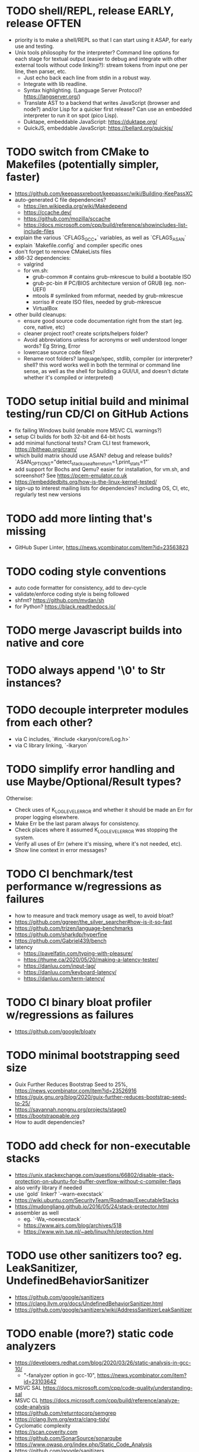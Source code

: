 * TODO shell/REPL, release EARLY, release OFTEN

- priority is to make a shell/REPL so that I can start using it ASAP, for early use and testing.
- Unix tools philosophy for the interpreter? Command line options for each stage for textual output (easier to debug and integrate with other external tools without code linking?): stream tokens from input one per line, then parser, etc.
  - Just echo back each line from stdin in a robust way.
  - Integrate with lib readline.
  - Syntax highlighting. (Language Server Protocol? https://langserver.org/)
  - Translate AST to a backend that writes JavaScript (browser and node?) and/or Lisp for a quicker first release? Can use an embedded interpreter to run it on spot (pico Lisp).
  - Duktape, embeddable JavaScript: https://duktape.org/
  - QuickJS, embeddable JavaScript: https://bellard.org/quickjs/

* TODO switch from CMake to Makefiles (potentially simpler, faster)

- https://github.com/keepassxreboot/keepassxc/wiki/Building-KeePassXC
- auto-generated C file dependencies?
  - https://en.wikipedia.org/wiki/Makedepend
  - https://ccache.dev/
  - https://github.com/mozilla/sccache
  - https://docs.microsoft.com/cpp/build/reference/showincludes-list-include-files
- explain the various `CFLAGS_GCC_*` variables, as well as `CFLAGS_ASAN`
- explain `Makefile.config` and compiler specific ones
- don't forget to remove CMakeLists files
- x86-32 dependencies:
  - valgrind
  - for vm.sh:
    - grub-common # contains grub-mkrescue to build a bootable ISO
    - grub-pc-bin # PC/BIOS architecture version of GRUB (eg. non-UEFI)
    - mtools # symlinked from mformat, needed by grub-mkrescue
    - xorriso # create ISO files, needed by grub-mkrescue
    - VirtualBox
- other build cleanups:
  - ensure good source code documentation right from the start (eg. core, native, etc)
  - cleaner project root? create scripts/helpers folder?
  - Avoid abbreviations unless for acronyms or well understood longer words? Eg String, Error
  - lowercase source code files?
  - Rename root folders? language/spec, stdlib, compiler (or interpreter? shell? this word works well in both the terminal or command line sense, as well as the shell for building a GUI/UI, and doesn't dictate whether it's compiled or interpreted)

* TODO setup initial build and minimal testing/run CD/CI on GitHub Actions

- fix failing Windows build (enable more MSVC CL warnings?) 
- setup CI builds for both 32-bit and 64-bit hosts
- add minimal functional tests? Cram CLI test framework, https://bitheap.org/cram/
- which build matrix should use ASAN? debug and release builds? `ASAN_OPTIONS="detect_stack_use_after_return=1,print_stats=1"`
- add support for Bochs and Qemu? easier for installation, for vm.sh, and screenshot? See https://pcem-emulator.co.uk
- https://embeddedbits.org/how-is-the-linux-kernel-tested/
- sign-up to interest mailing lists for dependencies? including OS, CI, etc, regularly test new versions

* TODO add more linting that's missing

- GitHub Super Linter, https://news.ycombinator.com/item?id=23563823

* TODO coding style conventions

- auto code formatter for consistency, add to dev-cycle
- validate/enforce coding style is being followed
- shfmt? https://github.com/mvdan/sh
- for Python? https://black.readthedocs.io/

* TODO merge Javascript builds into native and core

* TODO always append '\0' to Str instances?

* TODO decouple interpreter modules from each other?

- via C includes, `#include <karyon/core/Log.h>`
- via C library linking, `-lkaryon`

* TODO simplify error handling and use Maybe/Optional/Result types?

Otherwise:

- Check uses of K_LOG_LEVEL_ERROR and whether it should be made an Err for proper logging elsewhere.
- Make Err be the last param always for consistency.
- Check places where it assumed K_LOG_LEVEL_ERROR was stopping the system.
- Verify all uses of Err (where it's missing, where it's not needed, etc).
- Show line context in error messages?

* TODO CI benchmark/test performance w/regressions as failures

- how to measure and track memory usage as well, to avoid bloat? 
- https://github.com/ggreer/the_silver_searcher#how-is-it-so-fast
- https://github.com/trizen/language-benchmarks
- https://github.com/sharkdp/hyperfine
- https://github.com/Gabriel439/bench
- latency
  - https://pavelfatin.com/typing-with-pleasure/
  - https://thume.ca/2020/05/20/making-a-latency-tester/
  - https://danluu.com/input-lag/
  - https://danluu.com/keyboard-latency/
  - https://danluu.com/term-latency/

* TODO CI binary bloat profiler w/regressions as failures

- https://github.com/google/bloaty

* TODO minimal bootstrapping seed size

- Guix Further Reduces Bootstrap Seed to 25%, https://news.ycombinator.com/item?id=23526916
- https://guix.gnu.org/blog/2020/guix-further-reduces-bootstrap-seed-to-25/
- https://savannah.nongnu.org/projects/stage0
- https://bootstrappable.org
- How to audit dependencies?

* TODO add check for non-executable stacks

- https://unix.stackexchange.com/questions/66802/disable-stack-protection-on-ubuntu-for-buffer-overflow-without-c-compiler-flags
- also verify library if needed
- use `gold` linker? `--warn-execstack`
- https://wiki.ubuntu.com/SecurityTeam/Roadmap/ExecutableStacks
- https://mudongliang.github.io/2016/05/24/stack-protector.html
- assembler as well
  - eg. `-Wa,--noexecstack`
  - https://www.airs.com/blog/archives/518
  - https://www.win.tue.nl/~aeb/linux/hh/protection.html

* TODO use other sanitizers too? eg. LeakSanitizer, UndefinedBehaviorSanitizer

- https://github.com/google/sanitizers
- https://clang.llvm.org/docs/UndefinedBehaviorSanitizer.html
- https://github.com/google/sanitizers/wiki/AddressSanitizerLeakSanitizer

* TODO enable (more?) static code analyzers

- https://developers.redhat.com/blog/2020/03/26/static-analysis-in-gcc-10/
  - "-fanalyzer option in gcc-10", https://news.ycombinator.com/item?id=23103642
- MSVC SAL https://docs.microsoft.com/cpp/code-quality/understanding-sal
- MSVC CL https://docs.microsoft.com/cpp/build/reference/analyze-code-analysis
- https://github.com/returntocorp/semgrep
- https://clang.llvm.org/extra/clang-tidy/
- Cyclomatic complexity
- https://scan.coverity.com
- https://github.com/SonarSource/sonarqube
- https://www.owasp.org/index.php/Static_Code_Analysis
- https://github.com/google/sanitizers
- http://clang-analyzer.llvm.org
- shellcheck for shell scripts (add to dependencies as well)
- https://yetanotherchris.dev/clean-code/gestalt-principles/
- https://semgrep.dev/

* TODO build documentation

- analyze and document big O time and space complexity
- Doxygen? Too big? 
- check places for missing documentation (eg. `k_Token_parse` should say it's iterative)
- validate link rot (in documentation as well as comments?)
  - https://linkchecker.github.io/linkchecker/
  - https://www.gwern.net/Archiving-URLs#detection
- avoid too many abbreviations
- add a document on the architecture?
  - https://news.ycombinator.com/item?id=26048784
  - https://matklad.github.io//2021/02/06/ARCHITECTURE.md.html
- add code review guidelines? more general than that?
  - eg. "we'll never need more than X of Y"

* TODO make the system more resilient

- warn more instead of aborting
- handle (ignore?) errors during logging
- magnetic amplifier, https://news.ycombinator.com/item?id=23548891

* TODO allow custom memory allocators?

- to not dictate how it's to be used
- https://ziglang.org/documentation/master/#Choosing-an-Allocator

* TODO reproducible builds?

- https://reproducible-builds.org
- https://signal.org/blog/reproducible-android/
- https://savannah.nongnu.org/projects/stage0

* TODO logging of long integers? (eg. 64-bit Multiboot mem region addr/len)

* TODO arbitrary precision arithmetic

- https://bellard.org/libbf/
- https://gmplib.org/

* TODO SSL/TLS protocol

- https://bearssl.org/
